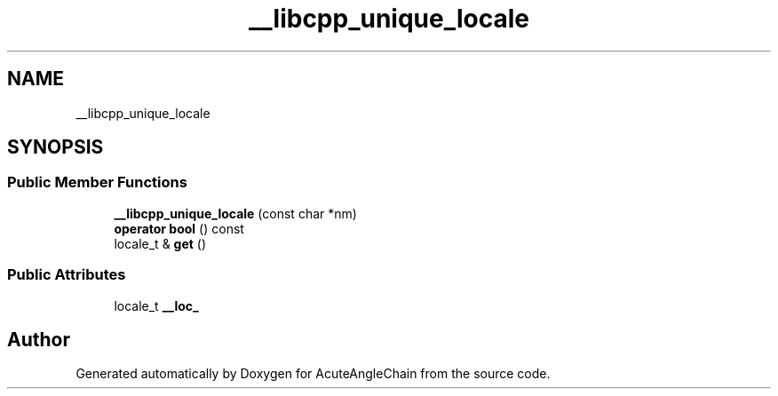 .TH "__libcpp_unique_locale" 3 "Sun Jun 3 2018" "AcuteAngleChain" \" -*- nroff -*-
.ad l
.nh
.SH NAME
__libcpp_unique_locale
.SH SYNOPSIS
.br
.PP
.SS "Public Member Functions"

.in +1c
.ti -1c
.RI "\fB__libcpp_unique_locale\fP (const char *nm)"
.br
.ti -1c
.RI "\fBoperator bool\fP () const"
.br
.ti -1c
.RI "locale_t & \fBget\fP ()"
.br
.in -1c
.SS "Public Attributes"

.in +1c
.ti -1c
.RI "locale_t \fB__loc_\fP"
.br
.in -1c

.SH "Author"
.PP 
Generated automatically by Doxygen for AcuteAngleChain from the source code\&.
